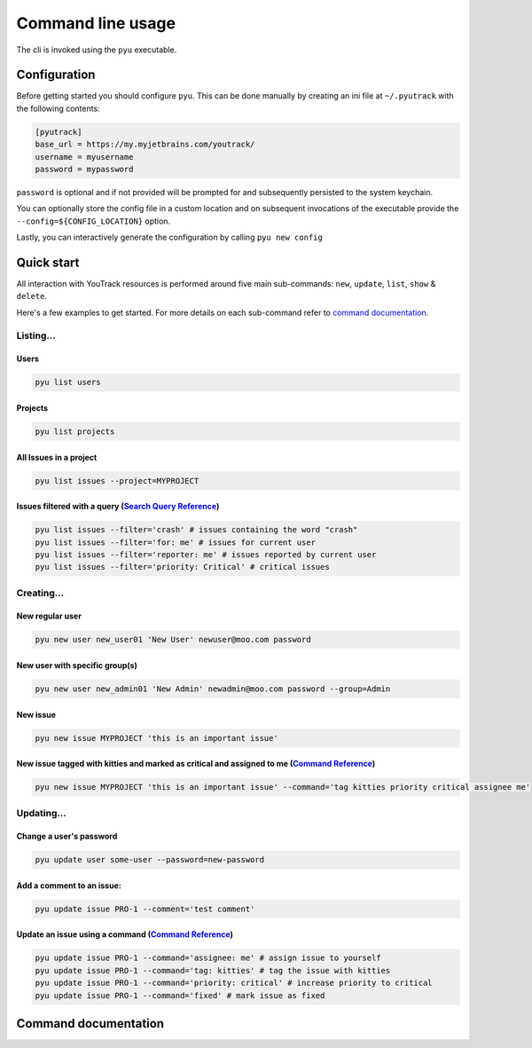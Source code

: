 .. _Search Query Reference: https://www.jetbrains.com/help/youtrack/standalone/Search-and-Command-Attributes.html
.. _Command Reference: https://www.jetbrains.com/help/youtrack/standalone/Command-Reference.html

==================
Command line usage
==================
The cli is invoked using the ``pyu`` executable.

Configuration
-------------
Before getting started you should configure ``pyu``. This can be done manually by
creating an ini file at ``~/.pyutrack`` with the following contents:

.. code-block:: ini

   [pyutrack]
   base_url = https://my.myjetbrains.com/youtrack/
   username = myusername
   password = mypassword


``password`` is optional and if not provided will be prompted for and subsequently
persisted to the system keychain.

You can optionally store the config file in a custom location and on subsequent
invocations of the executable provide the ``--config=${CONFIG_LOCATION}`` option.

Lastly, you can interactively generate the configuration by calling ``pyu new config``

Quick start
-----------
All interaction with YouTrack resources is performed around five main sub-commands:
``new``, ``update``, ``list``, ``show`` & ``delete``.

Here's a few examples to get started. For more details on each sub-command refer to `command documentation`_.

Listing...
~~~~~~~~~~

Users
^^^^^
.. code-block:: bash

   pyu list users

Projects
^^^^^^^^
.. code-block:: bash

   pyu list projects

All Issues in a project
^^^^^^^^^^^^^^^^^^^^^^^
.. code-block:: bash

   pyu list issues --project=MYPROJECT

Issues filtered with a query (`Search Query Reference`_)
^^^^^^^^^^^^^^^^^^^^^^^^^^^^^^^^^^^^^^^^^^^^^^^^^^^^^^^^
.. code-block:: bash

   pyu list issues --filter='crash' # issues containing the word "crash"
   pyu list issues --filter='for: me' # issues for current user
   pyu list issues --filter='reporter: me' # issues reported by current user
   pyu list issues --filter='priority: Critical' # critical issues

Creating...
~~~~~~~~~~~

New regular user
^^^^^^^^^^^^^^^^
.. code-block:: bash

   pyu new user new_user01 'New User' newuser@moo.com password

New user with specific group(s)
^^^^^^^^^^^^^^^^^^^^^^^^^^^^^^^
.. code-block:: bash

   pyu new user new_admin01 'New Admin' newadmin@moo.com password --group=Admin


New issue
^^^^^^^^^
.. code-block:: bash

   pyu new issue MYPROJECT 'this is an important issue'

New issue tagged with kitties and marked as critical and assigned to me (`Command Reference`_)
^^^^^^^^^^^^^^^^^^^^^^^^^^^^^^^^^^^^^^^^^^^^^^^^^^^^^^^^^^^^^^^^^^^^^^^^^^^^^^^^^^^^^^^^^^^^^^
.. code-block:: bash

   pyu new issue MYPROJECT 'this is an important issue' --command='tag kitties priority critical assignee me'


Updating...
~~~~~~~~~~~

Change a user's password
^^^^^^^^^^^^^^^^^^^^^^^^
.. code-block:: bash

   pyu update user some-user --password=new-password

Add a comment to an issue:
^^^^^^^^^^^^^^^^^^^^^^^^^^

.. code-block:: bash

   pyu update issue PRO-1 --comment='test comment'

Update an issue using a command (`Command Reference`_)
^^^^^^^^^^^^^^^^^^^^^^^^^^^^^^^^^^^^^^^^^^^^^^^^^^^^^^
.. code-block:: bash

   pyu update issue PRO-1 --command='assignee: me' # assign issue to yourself
   pyu update issue PRO-1 --command='tag: kitties' # tag the issue with kitties
   pyu update issue PRO-1 --command='priority: critical' # increase priority to critical
   pyu update issue PRO-1 --command='fixed' # mark issue as fixed

Command documentation
---------------------

.. click:: pyutrack.cli:cli
   :prog: pyu
   :show-nested:
